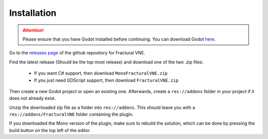 .. _doc_installation:

Installation
============

.. attention:: Please ensure that you have Godot installed before continuing. 
	You can download Godot `here <https://godotengine.org/download/>`_.

Go to the `releases page <https://github.com/Fractural/FracturalVisualNovelEngine/releases>`_ of the github repository for Fractural VNE.

Find the latest release (Should be the top most release) and download one of the two .zip files:
   
   * If you want C# support, then download ``MonoFracturalVNE.zip``
   
   * If you just need GDScript support, then download ``FracturalVNE.zip``

Then create a new Godot project or open an existing one. Afterwards, create a ``res://addons`` folder in your project if it does not already exist.

Unzip the downloaded zip file as a folder into ``res://addons``. This should leave you with a ``res://addons/FracturalVNE`` folder containing the plugin.

If you downloaded the Mono version of the plugin, make sure to rebuild the solution, which can be done by pressing the build button on the top left of the editor.